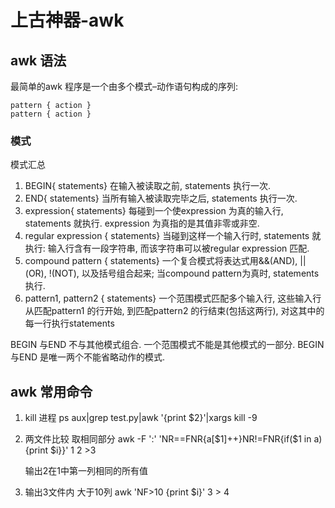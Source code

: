 * 上古神器-awk
** awk 语法
   最简单的awk 程序是一个由多个模式–动作语句构成的序列:
   #+BEGIN_SRC 
      pattern { action }
      pattern { action }
   #+END_SRC
*** 模式
   模式汇总
   1. BEGIN{ statements}
      在输入被读取之前, statements 执行一次.
   2. END{ statements}
      当所有输入被读取完毕之后, statements 执行一次.
   3. expression{ statements}
      每碰到一个使expression 为真的输入行, statements 就执行. expression 为真指的是其值非零或非空.
   4. regular expression { statements}
      当碰到这样一个输入行时, statements 就执行: 输入行含有一段字符串, 而该字符串可以被regular expression 匹配.
   5. compound pattern { statements}
      一个复合模式将表达式用&&(AND), ||(OR), !(NOT), 以及括号组合起来; 当compound pattern为真时, statements 执行.
   6. pattern1, pattern2 { statements}
      一个范围模式匹配多个输入行, 这些输入行从匹配pattern1 的行开始, 到匹配pattern2 的行结束(包括这两行), 对这其中的每一行执行statements

   BEGIN 与END 不与其他模式组合. 一个范围模式不能是其他模式的一部分. BEGIN 与END 是唯一两个不能省略动作的模式.
** awk 常用命令
   1. kill 进程
      ps aux|grep test.py|awk '{print $2}'|xargs kill -9
   2. 两文件比较 取相同部分
      awk -F ':' 'NR==FNR{a[$1]++}NR!=FNR{if($1 in a){print $i}}' 1 2 >3

      输出2在1中第一列相同的所有值
   3. 输出3文件内 大于10列
      awk 'NF>10 {print $i}' 3 > 4
